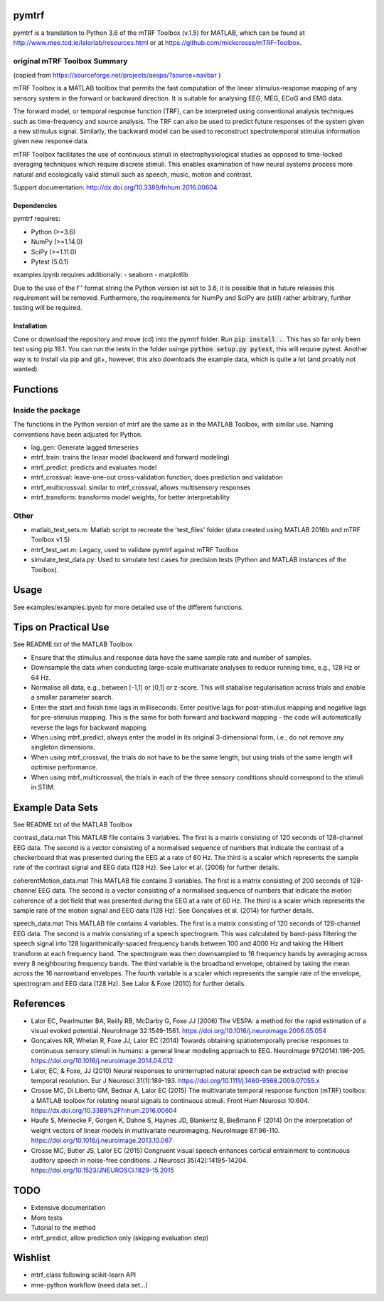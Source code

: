|Travis| |Codecov|


   
pymtrf
======

pymtrf is a translation to Python 3.6 of the mTRF Toolbox (v.1.5) for MATLAB, which can be found at http://www.mee.tcd.ie/lalorlab/resources.html or at https://github.com/mickcrosse/mTRF-Toolbox.

original mTRF Toolbox Summary
-----------------------------

(copied from https://sourceforge.net/projects/aespa/?source=navbar )

mTRF Toolbox is a MATLAB toolbox that permits the fast computation of the linear stimulus-response mapping of any sensory system in the forward or backward direction. It is suitable for analysing EEG, MEG, ECoG and EMG data.

The forward model, or temporal response function (TRF), can be interpreted using conventional analysis techniques such as time-frequency and source analysis. The TRF can also be used to predict future responses of the system given a new stimulus signal. Similarly, the backward model can be used to reconstruct spectrotemporal stimulus information given new response data.

mTRF Toolbox facilitates the use of continuous stimuli in electrophysiological studies as opposed to time-locked averaging techniques which require discrete stimuli. This enables examination of how neural systems process more natural and ecologically valid stimuli such as speech, music, motion and contrast.

Support documentation: http://dx.doi.org/10.3389/fnhum.2016.00604

Dependencies
~~~~~~~~~~~~

pymtrf requires:

- Python (>=3.6)
- NumPy (>=1.14.0)
- SciPy (>=1.11.0)
- Pytest (5.0.1)

examples.ipynb requires additionally:
- seaborn
- matplotlib

Due to the use of the f'' format string the Python version ist set to 3.6, it is possible that in future releases this requirement will be removed. Furthermore, the requirements for NumPy and SciPy are (still) rather arbitrary, further testing will be required.

Installation
~~~~~~~~~~~~

Cone or download the repository and move (cd) into the pymtrf folder. Run :code:`pip install .`. This has so far only been test using pip 18.1. You can run the tests in the folder usinge :code:`python setup.py pytest`, this will require pytest. Another way is to install via pip and git+, however, this also downloads the example data, which is quite a lot (and proably not wanted).

Functions
=========

Inside the package
------------------

The functions in the Python version of mtrf are the same as in the MATLAB Toolbox, with similar use. Naming conventions have been adjusted for Python.

- lag_gen: Generate lagged timeseries
- mtrf_train: trains the linear model (backward and forward modeling)
- mtrf_predict: predicts and evaluates model
- mtrf_crossval: leave-one-out cross-validation function, does prediction and validation
- mtrf_multicrossval: similar to mtrf_crossval, allows multisensory responses
- mtrf_transform: transforms model weights, for better interpretability

Other
-----

- matlab_test_sets.m: Matlab script to recreate the 'test_files' folder (data created using MATLAB 2016b and mTRF Toolbox v1.5)
- mtrf_test_set.m: Legacy, used to validate pymtrf against mTRF Toolbox
- simulate_test_data.py: Used to simulate test cases for precision tests (Python and MATLAB instances of the Toolbox).

Usage
=====

See examples/examples.ipynb for more detailed use of the different functions.

Tips on Practical Use
=====================

See README.txt of the MATLAB Toolbox

- Ensure that the stimulus and response data have the same sample rate
  and number of samples.
- Downsample the data when conducting large-scale multivariate analyses
  to reduce running time, e.g., 128 Hz or 64 Hz.
- Normalise all data, e.g., between [-1,1] or [0,1] or z-score. This will
  stabalise regularisation across trials and enable a smaller parameter
  search.
- Enter the start and finish time lags in milliseconds. Enter positive
  lags for post-stimulus mapping and negative lags for pre-stimulus
  mapping. This is the same for both forward and backward mapping - the
  code will automatically reverse the lags for backward mapping.
- When using mtrf_predict, always enter the model in its original
  3-dimensional form, i.e., do not remove any singleton dimensions.
- When using mtrf_crossval, the trials do not have to be the same length,
  but using trials of the same length will optimise performance.
- When using mtrf_multicrossval, the trials in each of the three sensory
  conditions should correspond to the stimuli in STIM.


Example Data Sets
================

See README.txt of the MATLAB Toolbox

contrast_data.mat
This MATLAB file contains 3 variables. The first is a matrix consisting
of 120 seconds of 128-channel EEG data. The second is a vector consisting
of a normalised sequence of numbers that indicate the contrast of a
checkerboard that was presented during the EEG at a rate of 60 Hz. The
third is a scaler which represents the sample rate of the contrast signal
and EEG data (128 Hz). See Lalor et al. (2006) for further details.

coherentMotion_data.mat
This MATLAB file contains 3 variables. The first is a matrix consisting
of 200 seconds of 128-channel EEG data. The second is a vector consisting
of a normalised sequence of numbers that indicate the motion coherence of
a dot field that was presented during the EEG at a rate of 60 Hz. The
third is a scaler which represents the sample rate of the motion signal
and EEG data (128 Hz). See Gonçalves et al. (2014) for further details.

speech_data.mat
This MATLAB file contains 4 variables. The first is a matrix consisting
of 120 seconds of 128-channel EEG data. The second is a matrix consisting
of a speech spectrogram. This was calculated by band-pass filtering the
speech signal into 128 logarithmically-spaced frequency bands between 100
and 4000 Hz and taking the Hilbert transform at each frequency band. The
spectrogram was then downsampled to 16 frequency bands by averaging
across every 8 neighbouring frequency bands. The third variable is the
broadband envelope, obtained by taking the mean across the 16 narrowband
envelopes. The fourth variable is a scaler which represents the sample
rate of the envelope, spectrogram and EEG data (128 Hz). See Lalor &
Foxe (2010) for further details.


References
==========

- Lalor EC, Pearlmutter BA, Reilly RB, McDarby G, Foxe JJ (2006) The
  VESPA: a method for the rapid estimation of a visual evoked potential.
  NeuroImage 32:1549-1561. https://doi.org/10.1016/j.neuroimage.2006.05.054
- Gonçalves NR, Whelan R, Foxe JJ, Lalor EC (2014) Towards obtaining
  spatiotemporally precise responses to continuous sensory stimuli in
  humans: a general linear modeling approach to EEG. NeuroImage 97(2014):196-205.
  https://doi.org/10.1016/j.neuroimage.2014.04.012
- Lalor, EC, & Foxe, JJ (2010) Neural responses to uninterrupted natural
  speech can be extracted with precise temporal resolution. Eur J Neurosci
  31(1):189-193. https://doi.org/10.1111/j.1460-9568.2009.07055.x
- Crosse MC, Di Liberto GM, Bednar A, Lalor EC (2015) The multivariate
  temporal response function (mTRF) toolbox: a MATLAB toolbox for relating
  neural signals to continuous stimuli. Front Hum Neurosci 10:604.
  https://dx.doi.org/10.3389%2Ffnhum.2016.00604
- Haufe S, Meinecke F, Gorgen K, Dahne S, Haynes JD, Blankertz B,
  Bießmann F (2014) On the interpretation of weight vectors of
  linear models in multivariate neuroimaging. NeuroImage 87:96-110.
  https://doi.org/10.1016/j.neuroimage.2013.10.067
- Crosse MC, Butler JS, Lalor EC (2015) Congruent visual speech
  enhances cortical entrainment to continuous auditory speech in
  noise-free conditions. J Neurosci 35(42):14195-14204.
  https://doi.org/10.1523/JNEUROSCI.1829-15.2015

TODO
====

- Extensive documentation
- More tests
- Tutorial to the method
- mtrf_predict, allow prediction only (skipping evaluation step)

Wishlist
========

- mtrf_class following scikit-learn API
- mne-python workflow (need data set...)


.. |Travis| image:: https://travis-ci.org/SRSteinkamp/pymtrf.svg?branch=master
    :target: https://travis-ci.org/SRSteinkamp/pymtrf 

.. |Codecov| image:: https://codecov.io/gh/SRSteinkamp/pymtrf/branch/master/graph/badge.svg
  :target: https://codecov.io/gh/SRSteinkamp/pymtrf


.. image:: https://api.codacy.com/project/badge/Grade/f9c888a4b6584a4bb3f72e8fb1920425
   :alt: Codacy Badge
   :target: https://app.codacy.com/manual/SRSteinkamp/pymtrf?utm_source=github.com&utm_medium=referral&utm_content=SRSteinkamp/pymtrf&utm_campaign=Badge_Grade_Settings